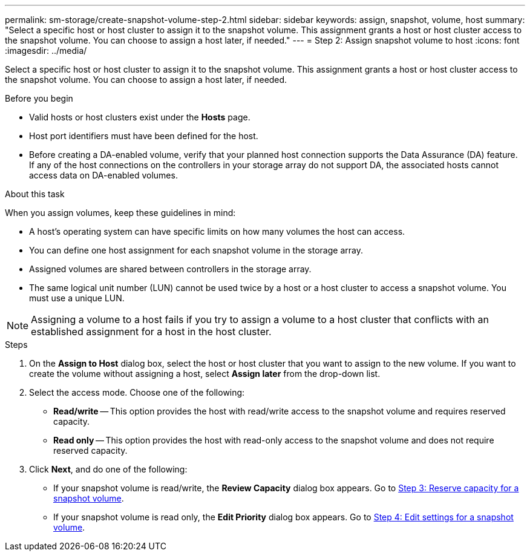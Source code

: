 ---
permalink: sm-storage/create-snapshot-volume-step-2.html
sidebar: sidebar
keywords: assign, snapshot, volume, host
summary: "Select a specific host or host cluster to assign it to the snapshot volume. This assignment grants a host or host cluster access to the snapshot volume. You can choose to assign a host later, if needed."
---
= Step 2: Assign snapshot volume to host
:icons: font
:imagesdir: ../media/

[.lead]
Select a specific host or host cluster to assign it to the snapshot volume. This assignment grants a host or host cluster access to the snapshot volume. You can choose to assign a host later, if needed.

.Before you begin

* Valid hosts or host clusters exist under the *Hosts* page.
* Host port identifiers must have been defined for the host.
* Before creating a DA-enabled volume, verify that your planned host connection supports the Data Assurance (DA) feature. If any of the host connections on the controllers in your storage array do not support DA, the associated hosts cannot access data on DA-enabled volumes.

.About this task

When you assign volumes, keep these guidelines in mind:

* A host's operating system can have specific limits on how many volumes the host can access.
* You can define one host assignment for each snapshot volume in the storage array.
* Assigned volumes are shared between controllers in the storage array.
* The same logical unit number (LUN) cannot be used twice by a host or a host cluster to access a snapshot volume. You must use a unique LUN.

[NOTE]
====
Assigning a volume to a host fails if you try to assign a volume to a host cluster that conflicts with an established assignment for a host in the host cluster.
====

.Steps

. On the *Assign to Host* dialog box, select the host or host cluster that you want to assign to the new volume. If you want to create the volume without assigning a host, select *Assign later* from the drop-down list.
. Select the access mode. Choose one of the following:
 ** *Read/write* -- This option provides the host with read/write access to the snapshot volume and requires reserved capacity.
 ** *Read only* -- This option provides the host with read-only access to the snapshot volume and does not require reserved capacity.
. Click *Next*, and do one of the following:
 ** If your snapshot volume is read/write, the *Review Capacity* dialog box appears. Go to xref:create-snapshot-volume-step-3.adoc[Step 3: Reserve capacity for a snapshot volume].
 ** If your snapshot volume is read only, the *Edit Priority* dialog box appears. Go to xref:create-snapshot-volume-step-4.adoc[Step 4: Edit settings for a snapshot volume].
